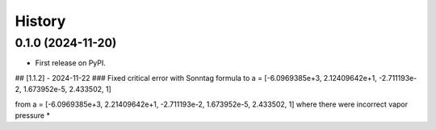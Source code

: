 =======
History
=======

0.1.0 (2024-11-20)
------------------

* First release on PyPI.





## [1.1.2] - 2024-11-22
### Fixed critical error with Sonntag formula to
a = [-6.0969385e+3, 2.12409642e+1, -2.711193e-2, 1.673952e-5, 2.433502, 1]

from
a = [-6.0969385e+3, 2.21409642e+1, -2.711193e-2, 1.673952e-5, 2.433502, 1]
where there were incorrect vapor pressure
*